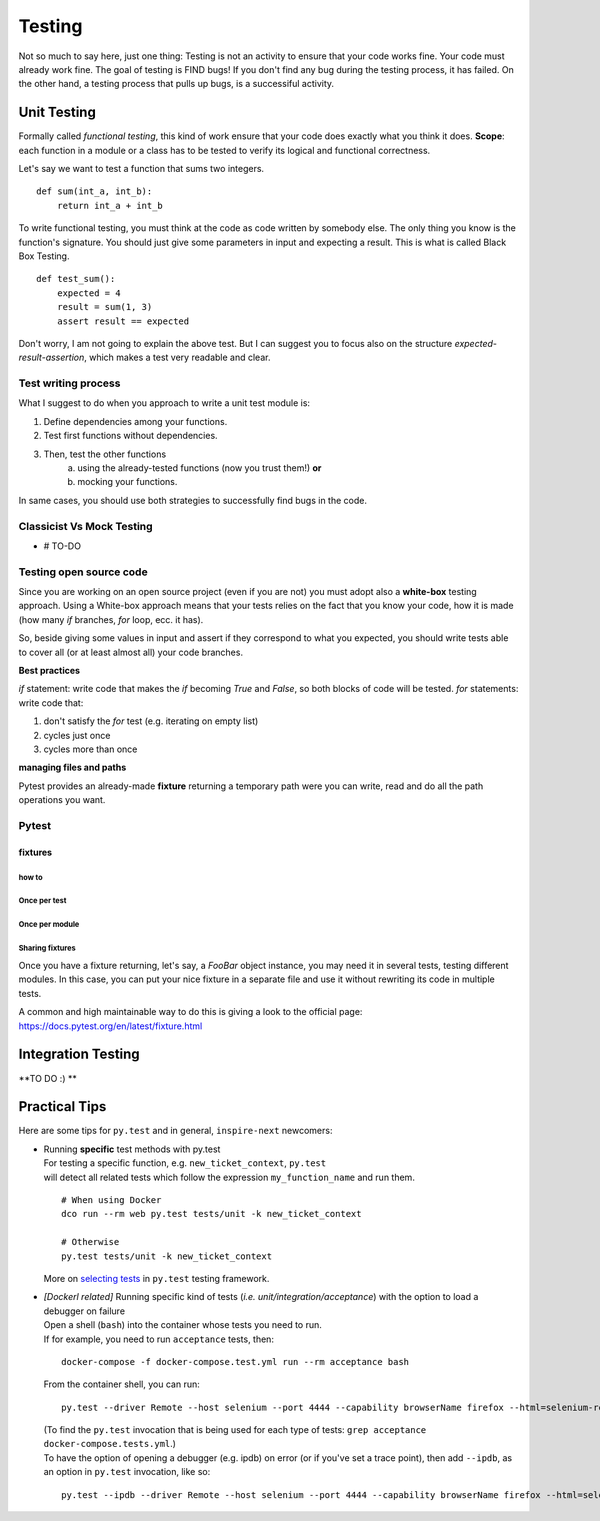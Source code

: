 =======
Testing
=======


Not so much to say here, just one thing: Testing is not an activity to ensure that your code works fine. Your code must already work fine. The goal of testing is FIND bugs!
If you don't find any bug during the testing process, it has failed. 
On the other hand, a testing process that pulls up bugs, is a successiful activity.

************
Unit Testing
************


Formally called *functional testing*, this kind of work ensure that your code does exactly what you think it does.
**Scope**: each function in a module or a class has to be tested to verify its logical and functional correctness.

Let's say we want to test a function that sums two integers.

::

    def sum(int_a, int_b):
        return int_a + int_b


To write functional testing, you must think at the code as code written by somebody else. The only thing you know is the function's signature. You should just give some parameters in input and expecting a result. This is what is called Black Box Testing.

::
    
    def test_sum():
        expected = 4
        result = sum(1, 3)
        assert result == expected


Don't worry, I am not going to explain the above test. But I can suggest you to focus also on the structure `expected-result-assertion`, which makes a test very readable and clear.


Test writing process
====================
What I suggest to do when you approach to write a unit test module is:

1. Define dependencies among your functions.
2. Test first functions without dependencies.
3. Then, test the other functions
    a. using the already-tested functions (now you trust them!) **or** 
    b. mocking your functions.

In same cases, you should use both strategies to successfully find bugs in the code. 

Classicist Vs Mock Testing
=====================================
- # TO-DO


Testing open source code
========================
Since you are working on an open source project (even if you are not) you must adopt also a **white-box** testing approach.
Using a White-box approach means that your tests relies on the fact that you know your code, how it is made (how many `if` branches, `for` loop, ecc. it has).
 
So, beside giving some values in input and assert if they correspond to what you expected,
you should write tests able to cover all (or at least almost all) your code branches.

**Best practices**

`if` statement: write code that makes the `if` becoming `True` and `False`, so both blocks of code will be tested.
`for` statements: write code that:

1. don't satisfy the `for` test (e.g. iterating on empty list)
2. cycles just once
3. cycles more than once

**managing files and paths**

Pytest provides an already-made **fixture** returning a temporary path were you can write, read and do all the path operations you want.

Pytest
======

fixtures
--------

how to
^^^^^^

Once per test
^^^^^^^^^^^^^
Once per module
^^^^^^^^^^^^^^^
Sharing fixtures
^^^^^^^^^^^^^^^^
Once you have a fixture returning, let's say, a `FooBar` object instance, you may need it in several tests, testing different modules. In this case, you can put your nice fixture in a separate file and use it without rewriting its code in multiple tests.

A common and high maintainable way to do this is giving a look to the official page: https://docs.pytest.org/en/latest/fixture.html


*******************
Integration Testing
*******************
**TO DO :) **


**************
Practical Tips
**************
Here are some tips for ``py.test`` and in general, ``inspire-next`` newcomers:

- | Running **specific** test methods with py.test

  | For testing a specific function, e.g. ``new_ticket_context``, ``py.test``
  | will detect all related tests which follow the expression ``my_function_name`` and run them.
  
  ::
    
    # When using Docker
    dco run --rm web py.test tests/unit -k new_ticket_context

    # Otherwise
    py.test tests/unit -k new_ticket_context

  
  | More on `selecting tests <https://docs.pytest.org/en/latest/usage.html#specifying-tests-selecting-tests>`_ in ``py.test`` testing framework.

- | *[Dockerl related]* Running specific kind of tests (*i.e. unit/integration/acceptance*) with the option to load a debugger on failure

  | Open a shell (``bash``) into the container whose tests you need to run. 
  | If for example, you need to run ``acceptance`` tests, then:

  ::

    docker-compose -f docker-compose.test.yml run --rm acceptance bash

  From the container shell, you can run:

  ::

    py.test --driver Remote --host selenium --port 4444 --capability browserName firefox --html=selenium-report.html tests/acceptance

  | (To find the ``py.test`` invocation that is being used for each type of tests: ``grep acceptance docker-compose.tests.yml``.)
 
  | To have the option of opening a debugger (e.g. ipdb) on error (or if you've set a trace point), then add ``--ipdb``, as an option in ``py.test`` invocation, like so:

  ::

    py.test --ipdb --driver Remote --host selenium --port 4444 --capability browserName firefox --html=selenium-report.html tests/acceptance


